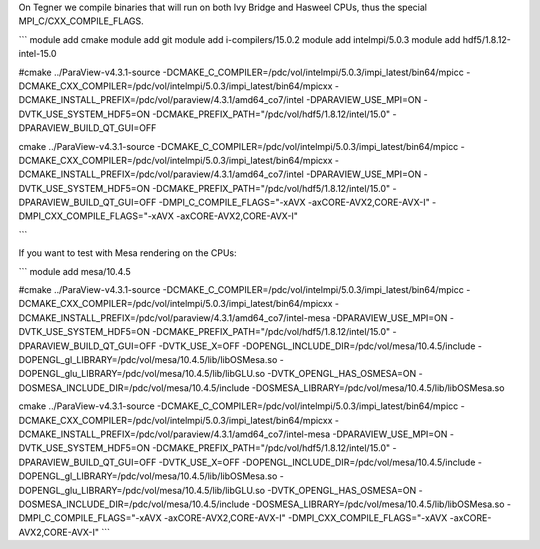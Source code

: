 On Tegner we compile binaries that will run on both Ivy Bridge and Hasweel CPUs, thus the special MPI_C/CXX_COMPILE_FLAGS.

```
module add cmake
module add git
module add i-compilers/15.0.2
module add intelmpi/5.0.3
module add hdf5/1.8.12-intel-15.0


#cmake ../ParaView-v4.3.1-source -DCMAKE_C_COMPILER=/pdc/vol/intelmpi/5.0.3/impi_latest/bin64/mpicc -DCMAKE_CXX_COMPILER=/pdc/vol/intelmpi/5.0.3/impi_latest/bin64/mpicxx -DCMAKE_INSTALL_PREFIX=/pdc/vol/paraview/4.3.1/amd64_co7/intel -DPARAVIEW_USE_MPI=ON -DVTK_USE_SYSTEM_HDF5=ON -DCMAKE_PREFIX_PATH="/pdc/vol/hdf5/1.8.12/intel/15.0" -DPARAVIEW_BUILD_QT_GUI=OFF

cmake ../ParaView-v4.3.1-source -DCMAKE_C_COMPILER=/pdc/vol/intelmpi/5.0.3/impi_latest/bin64/mpicc -DCMAKE_CXX_COMPILER=/pdc/vol/intelmpi/5.0.3/impi_latest/bin64/mpicxx -DCMAKE_INSTALL_PREFIX=/pdc/vol/paraview/4.3.1/amd64_co7/intel -DPARAVIEW_USE_MPI=ON -DVTK_USE_SYSTEM_HDF5=ON -DCMAKE_PREFIX_PATH="/pdc/vol/hdf5/1.8.12/intel/15.0" -DPARAVIEW_BUILD_QT_GUI=OFF -DMPI_C_COMPILE_FLAGS="-xAVX -axCORE-AVX2,CORE-AVX-I" -DMPI_CXX_COMPILE_FLAGS="-xAVX -axCORE-AVX2,CORE-AVX-I"

```

If you want to test with Mesa rendering on the CPUs:

```
module add mesa/10.4.5

#cmake ../ParaView-v4.3.1-source -DCMAKE_C_COMPILER=/pdc/vol/intelmpi/5.0.3/impi_latest/bin64/mpicc -DCMAKE_CXX_COMPILER=/pdc/vol/intelmpi/5.0.3/impi_latest/bin64/mpicxx -DCMAKE_INSTALL_PREFIX=/pdc/vol/paraview/4.3.1/amd64_co7/intel-mesa -DPARAVIEW_USE_MPI=ON -DVTK_USE_SYSTEM_HDF5=ON -DCMAKE_PREFIX_PATH="/pdc/vol/hdf5/1.8.12/intel/15.0" -DPARAVIEW_BUILD_QT_GUI=OFF -DVTK_USE_X=OFF -DOPENGL_INCLUDE_DIR=/pdc/vol/mesa/10.4.5/include -DOPENGL_gl_LIBRARY=/pdc/vol/mesa/10.4.5/lib/libOSMesa.so -DOPENGL_glu_LIBRARY=/pdc/vol/mesa/10.4.5/lib/libGLU.so -DVTK_OPENGL_HAS_OSMESA=ON -DOSMESA_INCLUDE_DIR=/pdc/vol/mesa/10.4.5/include -DOSMESA_LIBRARY=/pdc/vol/mesa/10.4.5/lib/libOSMesa.so

cmake ../ParaView-v4.3.1-source -DCMAKE_C_COMPILER=/pdc/vol/intelmpi/5.0.3/impi_latest/bin64/mpicc -DCMAKE_CXX_COMPILER=/pdc/vol/intelmpi/5.0.3/impi_latest/bin64/mpicxx -DCMAKE_INSTALL_PREFIX=/pdc/vol/paraview/4.3.1/amd64_co7/intel-mesa -DPARAVIEW_USE_MPI=ON -DVTK_USE_SYSTEM_HDF5=ON -DCMAKE_PREFIX_PATH="/pdc/vol/hdf5/1.8.12/intel/15.0" -DPARAVIEW_BUILD_QT_GUI=OFF -DVTK_USE_X=OFF -DOPENGL_INCLUDE_DIR=/pdc/vol/mesa/10.4.5/include -DOPENGL_gl_LIBRARY=/pdc/vol/mesa/10.4.5/lib/libOSMesa.so -DOPENGL_glu_LIBRARY=/pdc/vol/mesa/10.4.5/lib/libGLU.so -DVTK_OPENGL_HAS_OSMESA=ON -DOSMESA_INCLUDE_DIR=/pdc/vol/mesa/10.4.5/include -DOSMESA_LIBRARY=/pdc/vol/mesa/10.4.5/lib/libOSMesa.so -DMPI_C_COMPILE_FLAGS="-xAVX -axCORE-AVX2,CORE-AVX-I" -DMPI_CXX_COMPILE_FLAGS="-xAVX -axCORE-AVX2,CORE-AVX-I"
```
